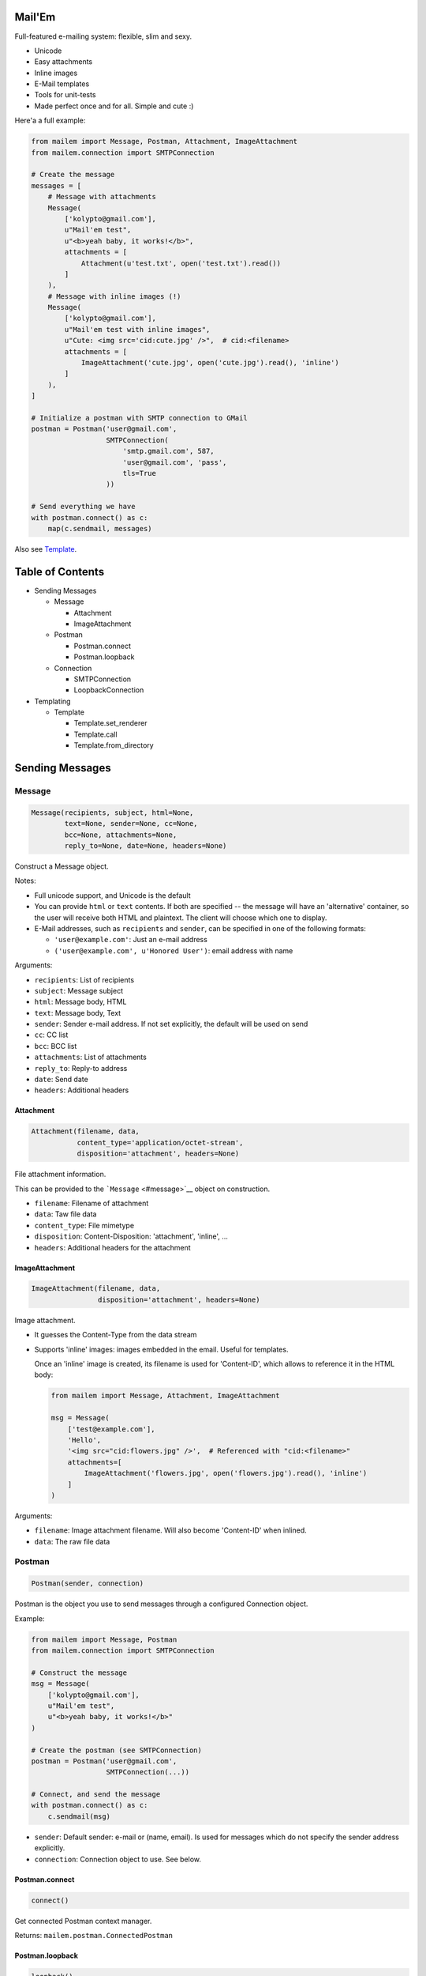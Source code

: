 |Build Status|

Mail'Em
=======

Full-featured e-mailing system: flexible, slim and sexy.

-  Unicode
-  Easy attachments
-  Inline images
-  E-Mail templates
-  Tools for unit-tests
-  Made perfect once and for all. Simple and cute :)

Here'a a full example:

.. code:: python

    from mailem import Message, Postman, Attachment, ImageAttachment
    from mailem.connection import SMTPConnection

    # Create the message
    messages = [
        # Message with attachments
        Message(
            ['kolypto@gmail.com'],
            u"Mail'em test",
            u"<b>yeah baby, it works!</b>",
            attachments = [
                Attachment(u'test.txt', open('test.txt').read())
            ]
        ),
        # Message with inline images (!)
        Message(
            ['kolypto@gmail.com'],
            u"Mail'em test with inline images",
            u"Cute: <img src='cid:cute.jpg' />",  # cid:<filename>
            attachments = [
                ImageAttachment('cute.jpg', open('cute.jpg').read(), 'inline')
            ]
        ),
    ]

    # Initialize a postman with SMTP connection to GMail
    postman = Postman('user@gmail.com',
                      SMTPConnection(
                          'smtp.gmail.com', 587,
                          'user@gmail.com', 'pass',
                          tls=True
                      ))

    # Send everything we have
    with postman.connect() as c:
        map(c.sendmail, messages)

Also see `Template <#template>`__.

Table of Contents
=================

-  Sending Messages

   -  Message

      -  Attachment
      -  ImageAttachment

   -  Postman

      -  Postman.connect
      -  Postman.loopback

   -  Connection

      -  SMTPConnection
      -  LoopbackConnection

-  Templating

   -  Template

      -  Template.set\_renderer
      -  Template.call
      -  Template.from\_directory

Sending Messages
================

Message
-------

.. code:: python

    Message(recipients, subject, html=None,
            text=None, sender=None, cc=None,
            bcc=None, attachments=None,
            reply_to=None, date=None, headers=None)

Construct a Message object.

Notes:

-  Full unicode support, and Unicode is the default
-  You can provide ``html`` or ``text`` contents. If both are specified
   -- the message will have an 'alternative' container, so the user will
   receive both HTML and plaintext. The client will choose which one to
   display.
-  E-Mail addresses, such as ``recipients`` and ``sender``, can be
   specified in one of the following formats:

   -  ``'user@example.com'``: Just an e-mail address
   -  ``('user@example.com', u'Honored User')``: email address with name

Arguments:

-  ``recipients``: List of recipients
-  ``subject``: Message subject
-  ``html``: Message body, HTML
-  ``text``: Message body, Text
-  ``sender``: Sender e-mail address. If not set explicitly, the default
   will be used on send
-  ``cc``: CC list
-  ``bcc``: BCC list
-  ``attachments``: List of attachments
-  ``reply_to``: Reply-to address
-  ``date``: Send date
-  ``headers``: Additional headers

Attachment
~~~~~~~~~~

.. code:: python

    Attachment(filename, data,
               content_type='application/octet-stream',
               disposition='attachment', headers=None)

File attachment information.

This can be provided to the ```Message`` <#message>`__ object on
construction.

-  ``filename``: Filename of attachment
-  ``data``: Taw file data
-  ``content_type``: File mimetype
-  ``disposition``: Content-Disposition: 'attachment', 'inline', ...
-  ``headers``: Additional headers for the attachment

ImageAttachment
~~~~~~~~~~~~~~~

.. code:: python

    ImageAttachment(filename, data,
                    disposition='attachment', headers=None)

Image attachment.

-  It guesses the Content-Type from the data stream
-  Supports 'inline' images: images embedded in the email. Useful for
   templates.

   Once an 'inline' image is created, its filename is used for
   'Content-ID', which allows to reference it in the HTML body:

   .. code:: python

       from mailem import Message, Attachment, ImageAttachment

       msg = Message(
           ['test@example.com'],
           'Hello',
           '<img src="cid:flowers.jpg" />',  # Referenced with "cid:<filename>"
           attachments=[
               ImageAttachment('flowers.jpg', open('flowers.jpg').read(), 'inline')
           ]
       )

Arguments:

-  ``filename``: Image attachment filename. Will also become
   'Content-ID' when inlined.
-  ``data``: The raw file data

Postman
-------

.. code:: python

    Postman(sender, connection)

Postman is the object you use to send messages through a configured
Connection object.

Example:

.. code:: python

    from mailem import Message, Postman
    from mailem.connection import SMTPConnection

    # Construct the message
    msg = Message(
        ['kolypto@gmail.com'],
        u"Mail'em test",
        u"<b>yeah baby, it works!</b>"
    )

    # Create the postman (see SMTPConnection)
    postman = Postman('user@gmail.com',
                      SMTPConnection(...))

    # Connect, and send the message
    with postman.connect() as c:
        c.sendmail(msg)

-  ``sender``: Default sender: e-mail or (name, email). Is used for
   messages which do not specify the sender address explicitly.
-  ``connection``: Connection object to use. See below.

Postman.connect
~~~~~~~~~~~~~~~

.. code:: python

    connect()

Get connected Postman context manager.

Returns: ``mailem.postman.ConnectedPostman``

Postman.loopback
~~~~~~~~~~~~~~~~

.. code:: python

    loopback()

Get a context manager which installs a LoopbackConnection on this
postman.

This allows you to record outgoing messages by mocking a Postman. See
```LoopbackConnection`` <#loopbackconnection>`__.

Returns: ``MockedPostman`` Context manager which loops back outgoing
messages

Connection
----------

Connection object represents a connection to a service which can send
e-mail messages for us.

SMTPConnection
~~~~~~~~~~~~~~

.. code:: python

    SMTPConnection(host, port, username,
                   password, local_hostname=None,
                   ssl=False, tls=False)

SMTP connection.

See `smtplib <https://docs.python.org/2/library/smtplib.html>`__ for the
list of exceptions that may occur.

Example:

.. code:: python

    from mailem import Postman
    from mailem.connection import SMTPConnection

    postman = Postman('user@gmail.com',
                  SMTPConnection(
                      'smtp.gmail.com', 587,
                      'user@gmail.com', 'pass',
                      tls=True
                  ))

    with postman.connect() as c:
        c.sendmail(msg)

Arguments:

-  ``host``: SMTP server hostname
-  ``port``: SMTP server port number.
-  ``username``: User name to authenticate with
-  ``password``: Password
-  ``local_hostname``: FQDN of the local host for the HELO/EHLO command.
   When ``None``, is detected automatically.
-  ``ssl``: Use SSL protocol?
-  ``tls``: Use TLS handshake?

LoopbackConnection
~~~~~~~~~~~~~~~~~~

.. code:: python

    LoopbackConnection()

Loopback connection allows to record all outgoing messages instead of
sending them.

You can install it manually:

.. code:: python

    from mailem import Postman
    from mailem.connection import LoopbackConnection

    lo = LoopbackConnection()
    postman = Postman('user@example.com', lo)
    #... send
    messages = lo.get_messages()

or you can mock an existing Postman with ``loopback()`` helper:

.. code:: python

    from mailem import Postman
    from mailem.connection import SMTPConnection

    postman = Postman('user@example.com',
                  SMTPConnection(...))

    with postman.loopback() as lo:
        # Send
        with postman.connect() as c:  # mocked!
            c.sendmail(msg)

    # Get
    sent_messages = lo.get_messages()

Loopback can be installed multiple times, and only top-level loopback
will catch the messages:

.. code:: python

    with postman.loopback() as lo1:
        with postman.loopback() as lo2:
            with postman.connect() as c:
                c.sendmail(msg)

    len(lo1)  #-> 0
    len(lo2)  #-> 1

Also note that ``LoopbackConnection`` subclasses ``list``, so all list
methods, including iteration, is available.

Templating
==========

Template
--------

.. code:: python

    Template(subject=None, html=None,
             text=None, attachments=None,
             defaults=None)

A templated e-mail.

By default, the Template uses Python's ``Template`` renderer, which
allows simple PHP-style substitution, but this can be overridden using
set\_renderer().

First, a template is defined:

.. code:: python

    from mailem import Attachment
    from mailem.template import Template

    signup = Template('Congrats $user, you've signed up!',
        'Welcome to our website!<br><img src="cid:logo.jpg" /> -- $domain',
        attachments=[
            Attachment('logo.jpg', open('logo.jpg').read(), 'inline'))
        ],
        defaults={'domain': 'localhost'}  # default template values
    )

Now, having the template, you render it to a ```Message`` <#message>`__
by calling it:

.. code:: python

    message = signup(['user@gmail.com'], dict(user='Honored User',))

Ready for sending! :)

-  ``subject``: Message subject template
-  ``html``: HTML message template, if any
-  ``text``: Text message template, if any
-  ``attachments``: Attachments for the template. Most probably, inline
   elements.
-  ``defaults``: Default template values, if required. The user can
   override these later.

Template.set\_renderer
~~~~~~~~~~~~~~~~~~~~~~

.. code:: python

    set_renderer(Renderer)

Set renderer to be used with this template.

A Renderer is any class that can be constructed with a template string
argument, and called with template values dict to render it.

When no renderer was explicitly set, it defaults to
PythonTemplateRenderer.

-  ``Renderer``: Renderer class.

Template.defaults
~~~~~~~~~~~~~~~~~

.. code:: python

    defaults(values)

Set default values.

New values will overwrite the previous.

-  ``values``: Default template values

Template.\ **call**
~~~~~~~~~~~~~~~~~~~

.. code:: python

    __call__(recipients, values, **kwargs)

Create a ``Message`` object using the template values.

-  ``recipients``: Message recipients list
-  ``values``: Dictionary with template values
-  ``**kwargs``: keyword arguments for the ```Message`` <#message>`__
   constructor

Returns: ``Message`` The rendered ``Message`` object

Template.from\_directory
~~~~~~~~~~~~~~~~~~~~~~~~

.. code:: python

    from_directory(path,
                   subject_name='subject.txt',
                   html_name='index.htm',
                   text_name='index.txt',
                   inline_rex='^i-(.*)')

Convenience class method to import a directory as a template:

-  ``subject.txt`` is the subject string template
-  ``index.htm`` is the HTML template
-  ``index.txt`` is the plaintext template
-  All files matching the 'i-(\*)' format are attached as 'inline', and
   hence can be referenced in the template:

   E.g. file 'i-flower.jpg' can be inlined as
   ``<img src="cid:flower.jpg" />``.

-  All other files are just attachments.

Example:

.. code:: python

    signup = Template.from_directory('templates/signup/')

-  ``path``: Path to the directory
-  ``subject_name``: Subject template filename
-  ``html_name``: Html template filename
-  ``text_name``: Plaintext template filename
-  ``inline_rex``: Regular expression to match files that should be
   inlined.

   If the RegExp defines capture groups, group $1 will be used as the
   fact filename.

Returns: ``Template`` Template

TemplateRegistry
----------------

.. code:: python

    TemplateRegistry()

E-Mail template registry.

Simply contains all your templates and allows to render these by name.
Useful if you have multiple templates in your app and want to have them
prepared.

Initially, the registry is empty, and you add
```Template`` <#template>`__ objects one by one:

.. code:: python

    from mailem.template import Template, TemplateRegistry

    templates = TemplateRegistry()
    templates.add('signup', Template(
                'Congrats $user, you've signed up!',
               'Welcome to our website!<br> -- $domain',
    ))
    templates.defaults(dict(domain='example.com'))  # set defaults on all templates

Alternatively, you can use
```TemplateRegistry.from_directory()`` <#templateregistry-fromdirectory>`__
to load templates from filesystem.

Now, to render a template, you ```get()`` <#templateregistry-get>`__ it
by name:

.. code:: python

    msg = templates.get('signup')(['user@gmail.com'], dict(user='Honored User',))

TemplateRegistry.add
~~~~~~~~~~~~~~~~~~~~

.. code:: python

    add(name, template)

Register a template

-  ``template``: Template object

Returns: ``mailem.template.Template`` The added template (in case you
want to set something on it)

TemplateRegistry.set\_renderer
~~~~~~~~~~~~~~~~~~~~~~~~~~~~~~

.. code:: python

    set_renderer(renderer)

Set renderer to be used with all templates.

Can be called both before adding templates and after.

-  ``renderer``: Renderer class to use

TemplateRegistry.defaults
~~~~~~~~~~~~~~~~~~~~~~~~~

.. code:: python

    defaults(values)

Set default values on all templates.

New values will overwrite the previous.

Can be called both before adding templates and after.

-  ``values``: Default template values

TemplateRegistry.get
~~~~~~~~~~~~~~~~~~~~

.. code:: python

    get(name)

Get a Template by name

-  ``name``: Template name

Returns: ``mailem.template.Template``

TemplateRegistry.from\_directory
~~~~~~~~~~~~~~~~~~~~~~~~~~~~~~~~

.. code:: python

    from_directory(path, **kwargs)

Convenience method to construct a template registry with a directory
where each template is in a subdirectory

-  ``path``: Path to templates
-  ``**kwargs``: Arguments to
   `Template.from\_directory() <#template-from_directory>`__, if
   required

Returns: ``mailem.template.registry.TemplateRegistry``

.. |Build Status| image:: https://api.travis-ci.org/kolypto/py-mailem.png?branch=master
   :target: https://travis-ci.org/kolypto/py-mailem

